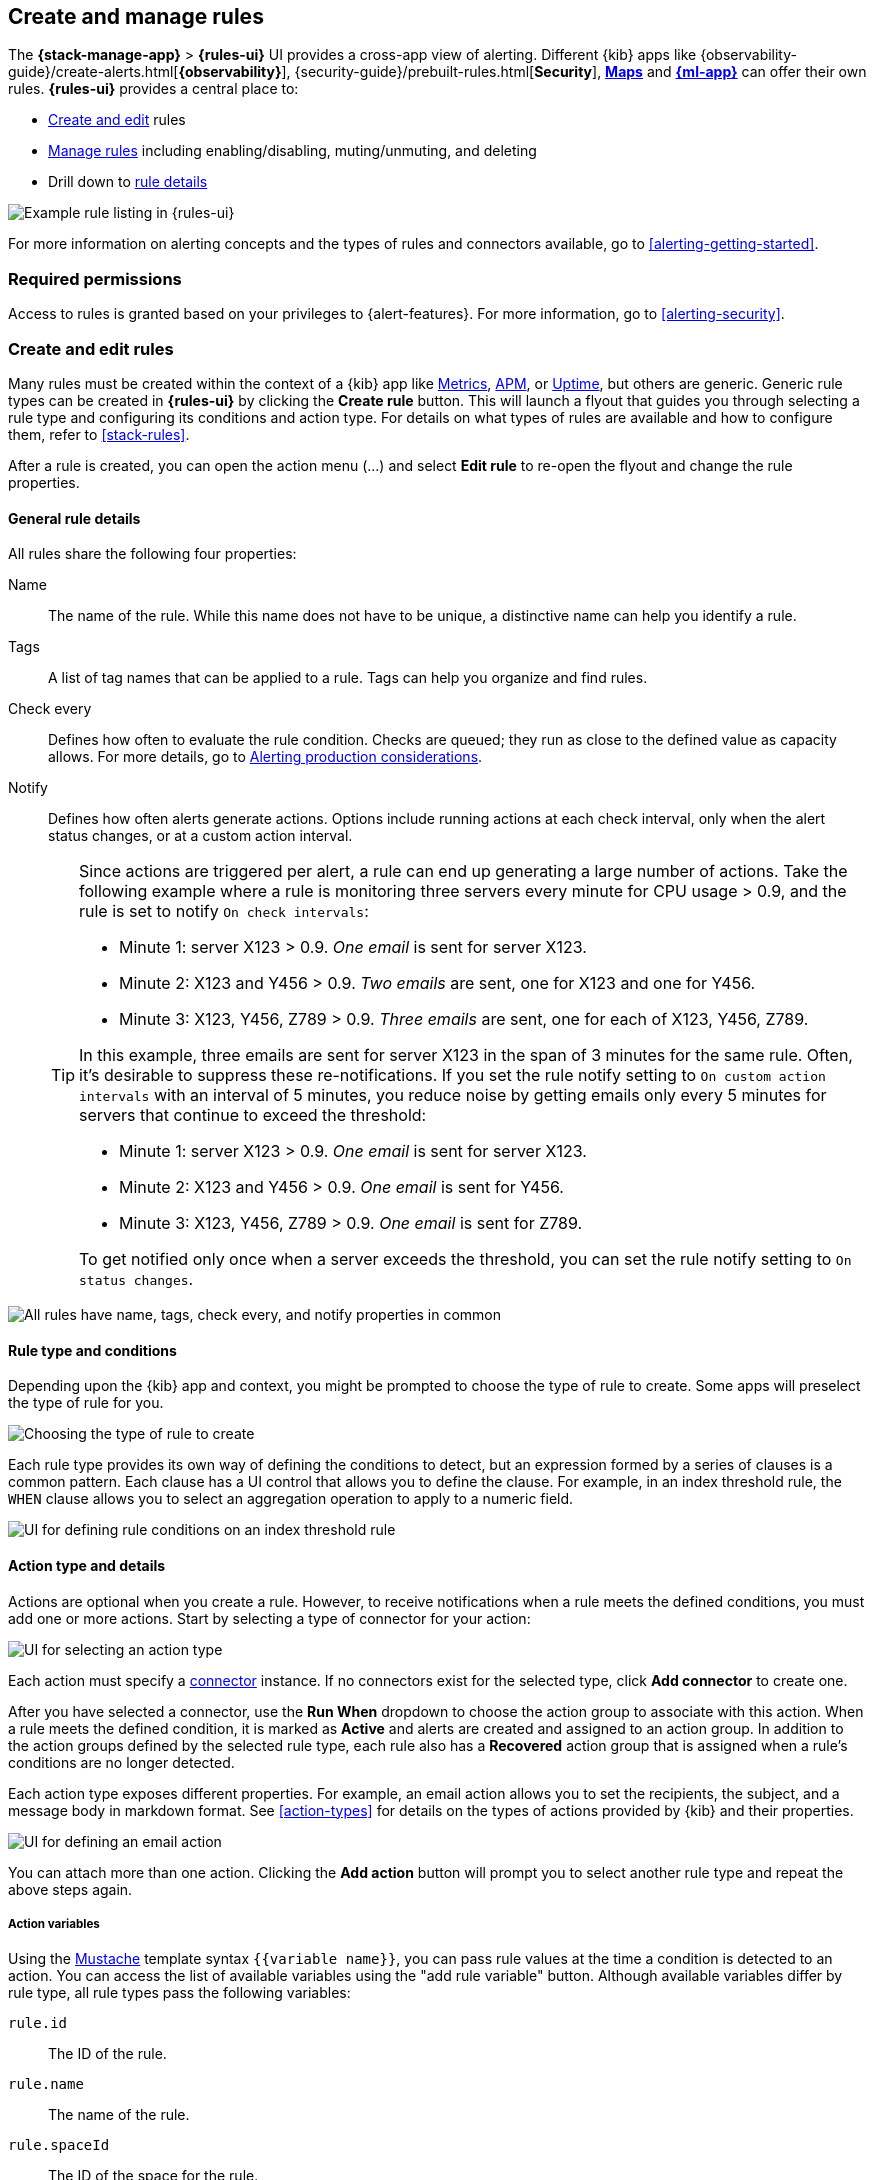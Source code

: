 [role="xpack"]
[[create-and-manage-rules]]
== Create and manage rules

The *{stack-manage-app}* > *{rules-ui}* UI provides a cross-app view of alerting.
Different {kib} apps like {observability-guide}/create-alerts.html[*{observability}*],
{security-guide}/prebuilt-rules.html[*Security*], <<geo-alerting,*Maps*>> and
<<xpack-ml,*{ml-app}*>> can offer their own rules. *{rules-ui}* provides a
central place to:

* <<create-edit-rules,Create and edit>> rules
* <<controlling-rules,Manage rules>> including enabling/disabling, muting/unmuting, and deleting
* Drill down to <<rule-details,rule details>>

[role="screenshot"]
image:images/rules-ui.png[Example rule listing in {rules-ui}]
// NOTE: This is an autogenerated screenshot. Do not edit it directly.

For more information on alerting concepts and the types of rules and connectors
available, go to <<alerting-getting-started>>.

[float]
=== Required permissions

Access to rules is granted based on your privileges to {alert-features}. For
more information, go to <<alerting-security>>.

[float]
[[create-edit-rules]]
=== Create and edit rules

Many rules must be created within the context of a {kib} app like
<<metrics-app,Metrics>>, <<xpack-apm,APM>>, or <<uptime-app,Uptime>>, but others
are generic. Generic rule types can be created in *{rules-ui}* by clicking the
*Create rule* button. This will launch a flyout that guides you through selecting
a rule type and configuring its conditions and action type. For details on what
types of rules are available and how to configure them, refer to <<stack-rules>>.

After a rule is created, you can open the action menu (…) and select *Edit rule*
to re-open the flyout and change the rule properties.

[float]
[[defining-rules-general-details]]
==== General rule details

All rules share the following four properties:

Name:: The name of the rule. While this name does not have to be unique, a
distinctive name can help you identify a rule.
Tags:: A list of tag names that can be applied to a rule. Tags can help you
organize and find rules.
Check every:: Defines how often to evaluate the rule condition. Checks are
queued; they run as close to the defined value as capacity allows. For more
details, go to <<alerting-production-considerations,Alerting production considerations>>.
Notify:: Defines how often alerts generate actions. Options include running
actions at each check interval, only when the alert status changes, or at a
custom action interval.
+
--
[[alerting-concepts-suppressing-duplicate-notifications]]
[TIP]
==============================================
Since actions are triggered per alert, a rule can end up generating a large
number of actions. Take the following example where a rule is monitoring three
servers every minute for CPU usage > 0.9, and the rule is set to notify
`On check intervals`:

* Minute 1: server X123 > 0.9. _One email_ is sent for server X123.
* Minute 2: X123 and Y456 > 0.9. _Two emails_ are sent, one for X123 and one for Y456.
* Minute 3: X123, Y456, Z789 > 0.9. _Three emails_ are sent, one for each of X123, Y456, Z789.

In this example, three emails are sent for server X123 in the span of 3 minutes
for the same rule. Often, it's desirable to suppress these re-notifications. If
you set the rule notify setting to `On custom action intervals` with an interval
of 5 minutes, you reduce noise by getting emails only every 5 minutes for
servers that continue to exceed the threshold:

* Minute 1: server X123 > 0.9. _One email_ is sent for server X123.
* Minute 2: X123 and Y456 > 0.9. _One email_ is sent for Y456.
* Minute 3: X123, Y456, Z789 > 0.9. _One email_ is sent for Z789.

To get notified only once when a server exceeds the threshold, you can set the
rule notify setting to `On status changes`. 
==============================================
--

[role="screenshot"]
image::images/rule-flyout-general-details.png[alt='All rules have name, tags, check every, and notify properties in common']

[float]
[[defining-rules-type-conditions]]
==== Rule type and conditions

Depending upon the {kib} app and context, you might be prompted to choose the type of rule to create. Some apps will preselect the type of rule for you.

[role="screenshot"]
image::images/rule-flyout-rule-type-selection.png[Choosing the type of rule to create]

Each rule type provides its own way of defining the conditions to detect, but an expression formed by a series of clauses is a common pattern. Each clause has a UI control that allows you to define the clause. For example, in an index threshold rule, the `WHEN` clause allows you to select an aggregation operation to apply to a numeric field.

[role="screenshot"]
image::images/rule-flyout-rule-conditions.png[UI for defining rule conditions on an index threshold rule]

[float]
[[defining-rules-actions-details]]
==== Action type and details

Actions are optional when you create a rule. However, to receive notifications when a rule meets the defined conditions, you must add one or more actions. Start by selecting a type of connector for your action:

[role="screenshot"]
image::images/rule-flyout-connector-type-selection.png[UI for selecting an action type]

Each action must specify a <<alerting-concepts-connectors, connector>> instance. If no connectors exist for the selected type, click **Add connector** to create one.

After you have selected a connector, use the **Run When** dropdown to choose the action group to associate with this action. When a rule meets the defined condition, it is marked as **Active** and alerts are created and assigned to an action group. In addition to the action groups defined by the selected rule type, each rule also has a **Recovered** action group that is assigned when a rule's conditions are no longer detected.

Each action type exposes different properties. For example, an email action allows you to set the recipients, the subject, and a message body in markdown format. See <<action-types>> for details on the types of actions provided by {kib} and their properties.

[role="screenshot"]
image::images/rule-flyout-action-details.png[UI for defining an email action]

You can attach more than one action. Clicking the *Add action* button will prompt you to select another rule type and repeat the above steps again.

[float]
[[defining-rules-actions-variables]]
===== Action variables
Using the https://mustache.github.io/[Mustache] template syntax `{{variable name}}`, you can pass rule values at the time a condition is detected to an action. You can access the list of available variables using the "add rule variable" button. Although available variables differ by rule type, all rule types pass the following variables:

`rule.id`:: The ID of the rule.
`rule.name`:: The name of the rule.
`rule.spaceId`:: The ID of the space for the rule.
`rule.tags`:: The list of tags applied to the rule.
`date`:: The date the rule scheduled the action, in ISO format.
`alert.id`:: The ID of the alert that scheduled the action.
`alert.uuid`:: The UUID of the alert that scheduled the action.  The UUID value will remain unchanged while the alert is active, during subsequent runs
`alert.actionGroup`:: The ID of the action group of the alert that scheduled the action.
`alert.actionSubgroup`:: The action subgroup of the alert that scheduled the action.
`alert.actionGroupName`:: The name of the action group of the alert that scheduled the action.
`alert.flapping`:: A flag on the alert that indicates whether the alert status is changing repeatedly.

`kibanaBaseUrl`:: The configured <<server-publicBaseUrl, `server.publicBaseUrl`>>. If not configured, this will be empty.

[role="screenshot"]
image::images/rule-flyout-action-variables.png[Passing rule values to an action]

Some cases exist where the variable values will be "escaped", when used in a context where escaping is needed:

- For the <<email-action-type, Email>> connector, the `message` action configuration property escapes any characters that would be interpreted as Markdown.
- For the <<slack-action-type, Slack>> connector, the `message` action configuration property escapes any characters that would be interpreted as Slack Markdown.
- For the <<webhook-action-type, Webhook>> connector, the `body` action configuration property escapes any characters that are invalid in JSON string values.

Mustache also supports "triple braces" of the form `{{{variable name}}}`, which indicates no escaping should be done at all.  Care should be used when using this form, as it could end up rendering the variable content in such a way as to make the resulting parameter invalid or formatted incorrectly.

[float]
[[defining-rules-actions-variable-context]]
===== Action variable context

Each rule type defines additional variables as properties of the variable `context`.  For example, if a rule type defines a variable `value`, it can be used in an action parameter as `{{context.value}}`.  

For diagnostic or exploratory purposes, action variables whose values are objects, such as `context`, can be referenced directly as variables. The resulting value will be a JSON representation of the object.  For example, if an action parameter includes `{{context}}`, it will expand to the JSON representation of all the variables and values provided by the rule type. To see alert-specific variables, use `{{.}} `.

For situations where your rule response returns arrays of data, you can loop through the `context` by

[source]
--------------------------------------------------
{{#context}}{{.}}{{/context}}
--------------------------------------------------

For example, looping through search result hits may appear

[source]
--------------------------------------------------
triggering data was:
{{#context.hits}} - {{_source.message}}
{{/context.hits}}
--------------------------------------------------

[float]
[[controlling-rules]]
=== Snooze and disable rules

The rule listing enables you to quickly snooze, disable, enable, or delete
individual rules. For example, you can change the state of a rule:

[role="screenshot"]
image:images/individual-enable-disable.png[Use the rule status dropdown to enable or disable an individual rule]
// NOTE: This is an autogenerated screenshot. Do not edit it directly.

When you snooze a rule, the rule checks continue to run on a schedule but the
alert will not trigger any actions. You can snooze for a specified period of
time, indefinitely, or schedule single or recurring downtimes:

[role="screenshot"]
image:images/snooze-panel.png[Snooze notifications for a rule]
// NOTE: This is an autogenerated screenshot. Do not edit it directly.

When a rule is in a `snoozed` state, you can cancel or change the duration of
this state.

[float]
=== Rule status

A rule can have one of the following statuses:

`failed`:: The rule ran with errors.
`succeeded`:: The rule ran without errors.
`warning`:: The rule ran with some non-critical errors.

[float]
[[importing-and-exporting-rules]]
=== Import and export rules

To import and export rules, use <<managing-saved-objects,Saved Objects>>.

[NOTE]
==============================================
Some rule types cannot be exported through this interface:

**Security rules** can be imported and exported using the {security-guide}/rules-ui-management.html#import-export-rules-ui[Security UI].

**Stack monitoring rules** are <<kibana-alerts, automatically created>> for you and therefore cannot be managed in *Saved Objects*.
==============================================

Rules are disabled on export. You are prompted to re-enable the rule on successful import.
[role="screenshot"]
image::images/rules-imported-banner.png[Rules import banner, width=50%]

[float]
[[rule-details]]
=== Drill down to rule details

Select a rule name from the rule listing to access the *Rule details* page, which tells you about the state of the rule and provides granular control over the actions it is taking. 

[role="screenshot"]
image::images/rule-details-alerts-active.png[Rule details page with three alerts]

In this example, the rule detects when a site serves more than a threshold number of bytes in a 24 hour period. Four sites are above the threshold. These are called alerts - occurrences of the condition being detected - and the alert name, status, time of detection, and duration of the condition are shown in this view. Alerts come and go from the list depending on whether the rule conditions are met.

When an alert is created, it generates actions. If the conditions that caused the alert persist, the actions run again according to the rule notification settings. There are two common alert statuses:

`active`:: The conditions for the rule are met, and actions should be generated according to the notification settings.
`recovered`:: The conditions for the rule are no longer met, and recovery actions should be generated.

You can suppress future actions for a specific alert by turning on the *Mute* toggle. If a muted alert no longer meets the rule conditions, it stays in the list to avoid generating actions if the conditions recur. You can also disable a rule, which stops it from running checks and clears any alerts it was tracking. You may want to disable rules that are not currently needed to reduce the load on {kib} and {es}.

[role="screenshot"]
image::images/rule-details-disabling.png[Use the disable toggle to turn off rule checks and clear alerts tracked]

